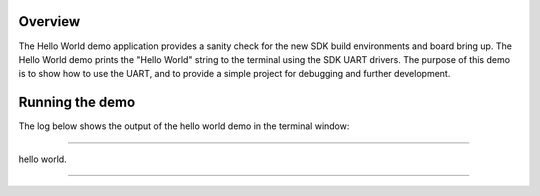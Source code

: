 Overview
========
The Hello World demo application provides a sanity check for the new SDK build environments and
board bring up. The Hello World demo prints the "Hello World" string to the terminal using the SDK
UART drivers. The purpose of this demo is to show how to use the UART, and to provide a simple
project for debugging and further development.

Running the demo
================
The log below shows the output of the hello world demo in the terminal window:

~~~~~~~~~~~~~~~~~~~~~~~~~~~~~~~~~~~

hello world.

~~~~~~~~~~~~~~~~~~~~~~~~~~~~~~~~~~~
